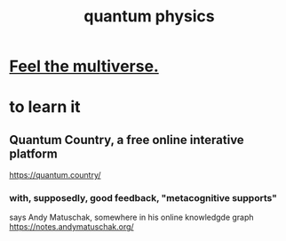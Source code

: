 :PROPERTIES:
:ID:       8bcfda55-5ab3-4083-9a37-2a01eb216dc4
:END:
#+title: quantum physics
* [[id:b8e13c7a-a5ad-4049-adc0-5325eb0f5116][Feel the multiverse.]]
* to learn it
** Quantum Country, a free online interative platform
https://quantum.country/
*** with, supposedly, good feedback, "metacognitive supports"
says Andy Matuschak, somewhere in his online knowledgde graph
https://notes.andymatuschak.org/
